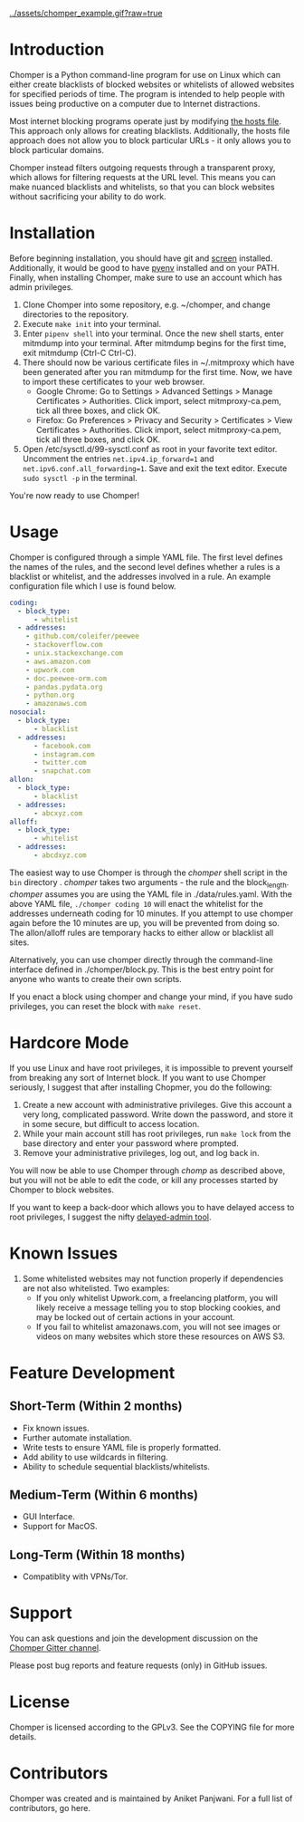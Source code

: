 [[../assets/chomper_example.gif?raw=true]]
* Introduction
Chomper is a Python command-line program for use on Linux which can either create blacklists of blocked websites or whitelists of allowed websites for specified periods of time. The program is intended to help people with issues being productive on a computer due to Internet distractions.

Most internet blocking programs operate just by modifying [[https://en.wikipedia.org/wiki/Hosts_(file)][the hosts file]]. This approach only allows for creating blacklists. Additionally, the hosts file approach does not allow you to block particular URLs - it only allows you to block particular domains.

Chomper instead filters outgoing requests through a transparent proxy, which allows for filtering requests at the URL level. This means you can make nuanced blacklists and whitelists, so that you can block websites without sacrificing your ability to do work.
* Installation
Before beginning installation, you should have git and [[https://www.gnu.org/software/screen/manual/screen.html][screen]] installed. Additionally, it would be good to have [[https://github.com/pyenv/pyenv][pyenv]] installed and on your PATH. Finally, when installing Chomper, make sure to use an account which has admin privileges.

1. Clone Chomper into some repository, e.g. ~/chomper, and change directories to the repository.
2. Execute ~make init~ into your terminal.
3. Enter ~pipenv shell~ into your terminal. Once the new shell starts, enter mitmdump into your terminal. After mitmdump begins for the first time, exit mitmdump (Ctrl-C Ctrl-C).
4. There should now be various certificate files in ~/.mitmproxy which have been generated after you ran mitmdump for the first time. Now, we have to import these certificates to your web browser.
  + Google Chrome: Go to Settings > Advanced Settings > Manage Certificates > Authorities. Click import, select mitmproxy-ca.pem, tick all three boxes, and click OK.
  + Firefox: Go Preferences > Privacy and Security > Certificates > View Certificates > Authorities. Click import, select mitmproxy-ca.pem, tick all three boxes, and click OK.
5. Open /etc/sysctl.d/99-sysctl.conf as root in your favorite text editor. Uncomment the entries ~net.ipv4.ip_forward=1~ and ~net.ipv6.conf.all_forwarding=1~. Save and exit the text editor. Execute ~sudo sysctl -p~ in the terminal.

You're now ready to use Chomper!
* Usage
Chomper is configured through a simple YAML file. The first level defines the names of the rules, and the second level defines whether a rules is a blacklist or whitelist, and the addresses involved in a rule. An example configuration file which I use is found below. 
#+BEGIN_SRC yaml
  coding:
    - block_type:
        - whitelist
    - addresses:
      - github.com/coleifer/peewee
      - stackoverflow.com
      - unix.stackexchange.com
      - aws.amazon.com
      - upwork.com
      - doc.peewee-orm.com
      - pandas.pydata.org
      - python.org
      - amazonaws.com
  nosocial:
    - block_type:
        - blacklist
    - addresses:
        - facebook.com
        - instagram.com
        - twitter.com
        - snapchat.com
  allon:
    - block_type:
        - blacklist
    - addresses:
        - abcxyz.com
  alloff:
    - block_type:
        - whitelist 
    - addresses:
        - abcdxyz.com
#+END_SRC
The easiest way to use Chomper is through the /chomper/ shell script in the ~bin~ directory . /chomper/ takes two arguments - the rule and the block_length. /chomper/ assumes you are using the YAML file in ./data/rules.yaml. With the above YAML file, ~./chomper coding 10~ will enact the whitelist for the addresses underneath coding for 10 minutes. If you attempt to use chomper again before the 10 minutes are up, you will be prevented from doing so. The allon/alloff rules are temporary hacks to either allow or blacklist all sites.

Alternatively, you can use chomper directly through the command-line interface defined in ./chomper/block.py. This is the best entry point for anyone who wants to create their own scripts.

If you enact a block using chomper and change your mind, if you have sudo privileges, you can reset the block with ~make reset~.
* Hardcore Mode
If you use Linux and have root privileges, it is impossible to prevent yourself from breaking any sort of Internet block. If you want to use Chomper seriously, I suggest that after installing Chopmer, you do the following:

1. Create a new account with administrative privileges. Give this account a very long, complicated password. Write down the password, and store it in some secure, but difficult to access location.
2. While your main account still has root privileges, run ~make lock~ from the base directory and enter your password where prompted.
3. Remove your administrative privileges, log out, and log back in.
   
You will now be able to use Chomper through /chomp/ as described above, but you will not be able to edit the code, or kill any processes started by Chomper to block websites.

If you want to keep a back-door which allows you to have delayed access to root privileges, I suggest the nifty [[https://github.com/miheerdew/delayed-admin][delayed-admin tool]].
* Known Issues
1. Some whitelisted websites may not function properly if dependencies are not also whitelisted. Two examples:
   + If you only whitelist Upwork.com, a freelancing platform, you will likely receive a message telling you to stop blocking cookies, and may be locked out of certain actions in your account.
   + If you fail to whitelist amazonaws.com, you will not see images or videos on many websites which store these resources on AWS S3.
* Feature Development
** Short-Term (Within 2 months)
+ Fix known issues.
+ Further automate installation.
+ Write tests to ensure YAML file is properly formatted.
+ Add ability to use wildcards in filtering.
+ Ability to schedule sequential blacklists/whitelists.
** Medium-Term (Within 6 months)
+ GUI Interface.
+ Support for MacOS.
** Long-Term (Within 18 months)
+ Compatiblity with VPNs/Tor.
* Support
You can ask questions and join the development discussion on the [[https://gitter.im/chomperapp/Lobby][Chomper Gitter channel]].

Please post bug reports and feature requests (only) in GitHub issues.
* License
Chomper is licensed according to the GPLv3. See the COPYING file for more details.
* Contributors
Chomper was created and is maintained by Aniket Panjwani. For a full list of contributors, go here.
